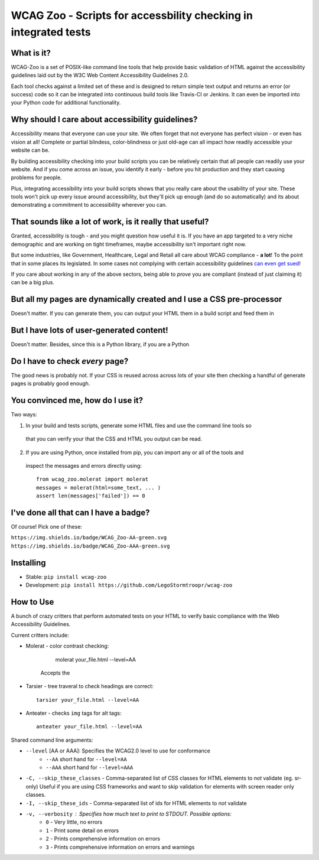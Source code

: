 WCAG Zoo - Scripts for accessbility checking in integrated tests
================================================================

.. rtd-inclusion-marker

What is it?
-----------

WCAG-Zoo is a set of POSIX-like command line tools that help provide basic validation of HTML
against the accessibility guidelines laid out by the W3C Web Content Accessibility Guidelines 2.0.

Each tool checks against a limited set of these and is designed to return simple text output and returns an 
error (or success) code so it can be integrated into continuous build tools like Travis-CI or Jenkins.
It can even be imported into your Python code for additional functionality.

Why should I care about accessibility guidelines?
-------------------------------------------------

Accessibility means that everyone can use your site. We often forget that not everyone
has perfect vision - or even has vision at all! Complete or partial blindess, color-blindness or just old-age
can all impact how readily accessible your website can be. 

By building accessibility checking into your build scripts you can be relatively certain that all people can
readily use your website. And if you come across an issue, you identify it early - before you hit production
and they start causing problems for people.

Plus, integrating accessibility into your build scripts shows that you really care about the usability of your site. These tools won't pick up every issue around accessibility, but they'll pick up enough (and do so automatically) and its about demonstrating a commitment to accessibility wherever you can.

That sounds like a lot of work, is it really that useful?
---------------------------------------------------------

Granted, accessibility is tough - and you might question how useful it is. If you have an app targeted to a very niche demographic and are working on tight timeframes, maybe accessibility isn't important right now.

But some industries, like Government, Healthcare, Legal and Retail all care about WCAG compliance -
**a lot**! To the point that in some places its legislated. In some cases not complying with certain accessibility guidelines `can even get sued <https://www.w3.org/WAI/bcase/target-case-study>`_!

If you care about working in any of the above sectors, being able to *prove* you are compliant (instead of just claiming it) can be a big plus.

But all my pages are dynamically created and I use a CSS pre-processor
----------------------------------------------------------------------

Doesn't matter. If you can generate them, you can output your HTML them in a build script and feed them in


But I have lots of user-generated content!
------------------------------------------

Doesn't matter. Besides, since this is a Python library, if you are a Python

Do I have to check *every* page?
--------------------------------

The good news is probably not. If your CSS is reused across across lots of your site then checking a handful of generate pages is probably good enough.

You convinced me, how do I use it?
----------------------------------

Two ways:

1. In your build and tests scripts, generate some HTML files and use the command line tools so
 that you can verify your that the CSS and HTML you output can be read.
 
2. If you are using Python, once installed from pip, you can import any or all of the tools and
 inspect the messages and errors directly using::

   from wcag_zoo.molerat import molerat
   messages = molerat(html=some_text, ... )
   assert len(messages['failed']) == 0

I've done all that can I have a badge?
--------------------------------------

Of course! Pick one of these:

``https://img.shields.io/badge/WCAG_Zoo-AA-green.svg``
``https://img.shields.io/badge/WCAG_Zoo-AAA-green.svg``


Installing
----------

* Stable: ``pip install wcag-zoo``
* Development: ``pip install https://github.com/LegoStormtroopr/wcag-zoo``


How to Use
----------

A bunch of crazy critters that perform automated tests on your HTML to verify
basic compliance with the Web Accessibility Guidelines.

Current critters include:

* Molerat - color contrast checking:

       molerat your_file.html --level=AA
   
   Accepts the 

* Tarsier - tree traveral to check headings are correct::

   tarsier your_file.html --level=AA

* Anteater - checks ``img`` tags for alt tags::

   anteater your_file.html --level=AA


Shared command line arguments:

* ``--level`` [AA or AAA]: Specifies the WCAG2.0 level to use for conformance
   - ``--AA`` short hand for ``--level=AA``
   - ``--AAA`` short hand for ``--level=AAA``

* ``-C, --skip_these_classes`` - Comma-separated list of CSS classes for HTML elements to *not* validate (eg. sr-only)
  Useful if you are using CSS frameworks and want to skip validation for elements with screen reader only classes.

* ``-I, --skip_these_ids`` - Comma-separated list of ids for HTML elements to *not* validate

* ``-v, --verbosity`` : Specifies how much text to print to STDOUT. Possible options:
   - ``0`` - Very little, no errors
   - ``1`` - Print some detail on errors
   - ``2`` - Prints comprehensive information on errors
   - ``3`` - Prints comprehensive information on errors and warnings
